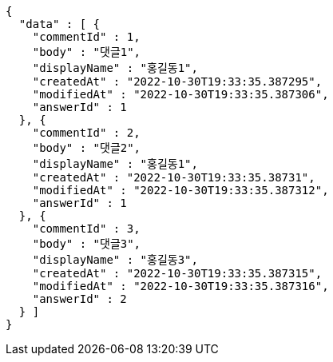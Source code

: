 [source,options="nowrap"]
----
{
  "data" : [ {
    "commentId" : 1,
    "body" : "댓글1",
    "displayName" : "홍길동1",
    "createdAt" : "2022-10-30T19:33:35.387295",
    "modifiedAt" : "2022-10-30T19:33:35.387306",
    "answerId" : 1
  }, {
    "commentId" : 2,
    "body" : "댓글2",
    "displayName" : "홍길동1",
    "createdAt" : "2022-10-30T19:33:35.38731",
    "modifiedAt" : "2022-10-30T19:33:35.387312",
    "answerId" : 1
  }, {
    "commentId" : 3,
    "body" : "댓글3",
    "displayName" : "홍길동3",
    "createdAt" : "2022-10-30T19:33:35.387315",
    "modifiedAt" : "2022-10-30T19:33:35.387316",
    "answerId" : 2
  } ]
}
----